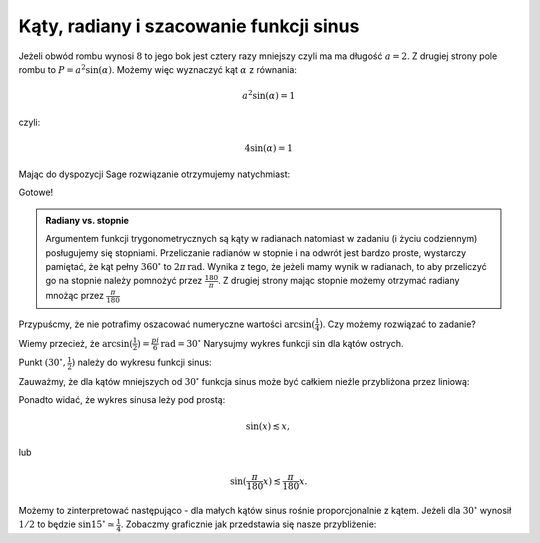 Kąty, radiany i szacowanie funkcji sinus 
----------------------------------------

.. image:: matura2015/matura2015_p17.png
   :align: center


Jeżeli obwód rombu wynosi :math:`8` to jego bok jest cztery razy
mniejszy czyli ma ma długość :math:`a=2`. Z drugiej strony pole rombu
to :math:`P=a^2 \sin (\alpha)`. Możemy więc wyznaczyć kąt
:math:`\alpha` z równania:

.. math::

   a^2 \sin(\alpha) = 1


czyli:

.. math::

   4 \sin(\alpha) = 1



Mając do dyspozycji Sage rozwiązanie otrzymujemy natychmiast:

.. sagecellserver::

   solve(4*sin(x)==1,x)[0].rhs().n()*180/pi.n()
   
   
.. only:: latex

   Otrzymujemy 14.4775121859299.


Gotowe!

.. admonition:: Radiany vs. stopnie

   Argumentem funkcji trygonometrycznych są kąty w radianach natomiast
   w zadaniu (i życiu codziennym) posługujemy się
   stopniami. Przeliczanie radianów w stopnie i na odwrót jest bardzo
   proste, wystarczy pamiętać, że kąt pełny :math:`360^\circ` to
   :math:`2 \pi \, \mathrm{rad}`. Wynika z tego, że jeżeli mamy wynik w
   radianach, to aby przeliczyć go na stopnie należy pomnożyć przez
   :math:`\frac{180}{\pi}`. Z drugiej strony mając stopnie możemy
   otrzymać radiany mnożąc przez :math:`\frac{\pi}{180}`


Przypuścmy, że nie potrafimy oszacować numeryczne wartości 
:math:`\arcsin(\frac{1}{4})`. Czy możemy rozwiązać to zadanie?

Wiemy przecież, że
:math:`\arcsin(\frac{1}{2})=\frac{pi}{6}\mathrm{rad} =30^\circ`
Narysujmy wykres funkcji :math:`\sin` dla kątów ostrych. 

.. sagecellserver::

    p = plot( sin(x/180*pi), (x,0,90), figsize=4)
    p


Punkt :math:`(30^\circ,\frac{1}{2})` należy do wykresu funkcji sinus:

.. sagecellserver::

    p = plot( sin(x/180*pi), (x,0,90), figsize=4)
    p += point( [30,1/2])
    p


.. only:: latex
          
    .. figure:: matura2015/matura2015_p17_1.pdf
       :width: 50%
       :name: matura2015_p17_1


Zauważmy, że dla kątów mniejszych od :math:`30^\circ` funkcja sinus
może być całkiem nieźle przybliżona przez liniową:


.. sagecellserver::

    p = plot( sin(x/180*pi), (x,0,90), figsize=4)
    p += point( [30,1/2])    
    p += plot( x/180*pi, (x,0,90),color='red')
    p


.. only:: latex
          
    .. figure:: matura2015/matura2015_p17_2.pdf
       :width: 50%
       :name: matura2015_p17_2


Ponadto widać, że wykres sinusa leży pod prostą:

.. math::

   \sin(x) \lesssim x,

lub

.. math::

   \sin(\frac{\pi}{180} x) \lesssim \frac{\pi}{180} x.



Możemy to zinterpretować następująco - dla małych kątów sinus rośnie
proporcjonalnie z kątem. Jeżeli dla :math:`30^\circ` wynosił
:math:`1/2` to będzie :math:`\sin 15^\circ \simeq
\frac{1}{4}`. Zobaczmy graficznie jak przedstawia się nasze
przybliżenie:


.. sagecellserver::

    p = plot( sin(x/180*pi), (x,0,90), figsize=4)
    p += plot( x/180*pi, (x,0,90),color='red')
    p += point( [30,1/2])
    p += point( [15,1/4],color='green',size=30)
    p


.. only:: latex
          
    .. figure:: matura2015/matura2015_p17_3.pdf
       :width: 50%
       :name: matura2015_p17_3

